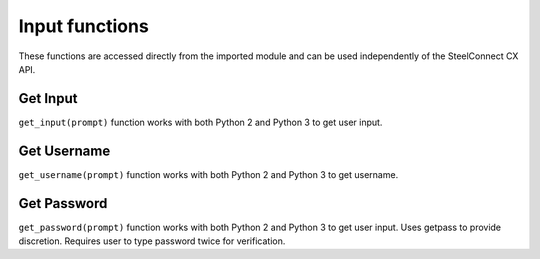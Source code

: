Input functions
===============

These functions are accessed directly from the imported module and can
be used independently of the SteelConnect CX API.

Get Input
---------

``get_input(prompt)`` function works with both Python 2 and Python 3 to
get user input.

Get Username
------------

``get_username(prompt)`` function works with both Python 2 and Python 3
to get username.

Get Password
------------

``get_password(prompt)`` function works with both Python 2 and Python 3
to get user input. Uses getpass to provide discretion. Requires user to
type password twice for verification.
